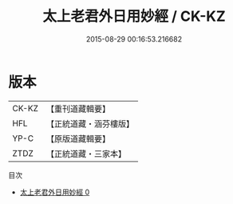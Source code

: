 #+TITLE: 太上老君外日用妙經 / CK-KZ

#+DATE: 2015-08-29 00:16:53.216682
* 版本
 |     CK-KZ|【重刊道藏輯要】|
 |       HFL|【正統道藏・涵芬樓版】|
 |      YP-C|【原版道藏輯要】|
 |      ZTDZ|【正統道藏・三家本】|
目次
 - [[file:KR5c0027_000.txt][太上老君外日用妙經 0]]
